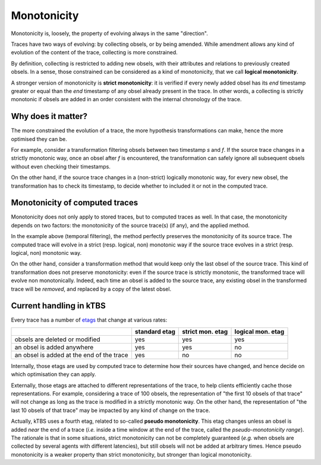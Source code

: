 Monotonicity
============

Monotonicity is, loosely,
the property of evolving always in the same "direction".

Traces have two ways of evolving: by collecting obsels, or by being amended.
While amendment allows any kind of evolution of the content of the trace,
collecting is more constrained.

By definition, collecting is restricted to adding new obsels,
with their attributes and relations to previously created obsels.
In a sense, those constrained can be considered as a kind of monotonicity,
that we call **logical monotonicity**.

A stronger version of monotonicity is **strict monotonicity**:
it is verified if every newly added obsel has its *end* timestamp greater or equal than the *end* timestamp of any obsel already present in the trace.
In other words, a collecting is strictly monotonic if obsels are added in an order consistent with the internal chronology of the trace.

Why does it matter?
-------------------

The more constrained the evolution of a trace,
the more hypothesis transformations can make,
hence the more optimised they can be.

For example,
consider a transformation filtering obsels between two timestamp *s* and *f*.
If the source trace changes in a strictly monotonic way,
once an obsel after *f* is encountered,
the transformation can safely ignore all subsequent obsels without even checking their timestamps.

On the other hand,
if the source trace changes in a (non-strict) logically monotonic way,
for every new obsel,
the transformation has to check its timestamp,
to decide whether to included it or not in the computed trace.


Monotonicity of computed traces
-------------------------------

Monotonicity does not only apply to stored traces,
but to computed traces as well.
In that case, the monotonicity depends on two factors:
the monotonicity of the source trace(s) (if any),
and the applied method.

In the example above (temporal filtering),
the method perfectly preserves the monotonicity of its source trace.
The computed trace will evolve in a strict (resp. logical, non)
monotonic way if the source trace evolves in a strict (resp. logical, non)
monotonic way.

On the other hand, consider a transformation method that would keep only the last obsel of the source trace.
This kind of transformation does not preserve monotonicity:
even if the source trace is strictly monotonic,
the transformed trace will evolve non monotonically.
Indeed, each time an obsel is added to the source trace,
any existing obsel in the transformed trace will be *removed*,
and replaced by a copy of the latest obsel.

Current handling in kTBS
------------------------

Every trace has a number of etags_ that change at various rates:

.. list-table::
    :header-rows: 1

    * -
      - standard etag
      - strict mon. etag
      - logical mon. etag
    * - obsels are deleted or modified
      - yes
      - yes
      - yes
    * - an obsel is added anywhere
      - yes
      - yes
      - no
    * - an obsel is added at the end of the trace
      - yes
      - no
      - no

Internally,
those etags are used by computed trace to determine how their sources have changed,
and hence decide on which optimisation they can apply.

Externally,
those etags are attached to different representations of the trace,
to help clients efficiently cache those representations.
For example,
considering a trace of 100 obsels,
the representation of "the first 10 obsels of that trace" will not change as long as the trace is modified in a strictly monotonic way.
On the other hand,
the representation of "the last 10 obsels of that trace" may be impacted by any kind of change on the trace.

Actually, kTBS uses a fourth etag,
related to so-called **pseudo monotonicity**.
This etag changes unless an obsel is added *near* the end of a trace
(*i.e.* inside a time window at the end of the trace,
called the *pseudo-monotonicity range*).
The rationale is that in some situations,
strict monotonicity can not be completely guaranteed
(*e.g.* when obsels are collected by several agents with different latencies),
but still obsels will not be added at arbitrary times.
Hence pseudo monotonicity is a weaker property than strict monotonicity,
but stronger than logical monotonicity.


.. _etags: https://tools.ietf.org/html/rfc7232#section-2.3

